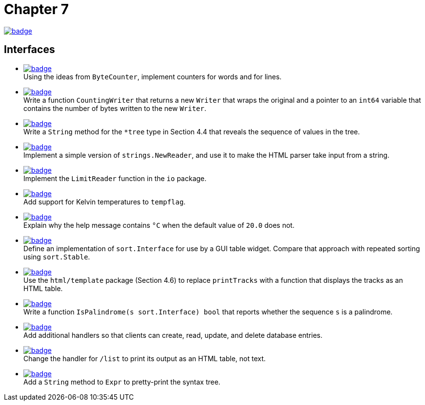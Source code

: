 = Chapter 7
// Refs:
:url-base: https://github.com/fenegroni/TGPL-exercise-solutions
:url-workflows: {url-base}/workflows
:url-actions: {url-base}/actions
:badge-chapter7: image:{url-workflows}/Chapter 7/badge.svg?branch=main[link={url-actions}]
:badge-exercise7-1: image:{url-workflows}/Exercise 7.1/badge.svg?branch=main
:badge-exercise7-2: image:{url-workflows}/Exercise 7.2/badge.svg?branch=main
:badge-exercise7-3: image:{url-workflows}/Exercise 7.3/badge.svg?branch=main
:badge-exercise7-4: image:{url-workflows}/Exercise 7.4/badge.svg?branch=main
:badge-exercise7-5: image:{url-workflows}/Exercise 7.5/badge.svg?branch=main
:badge-exercise7-6: image:{url-workflows}/Exercise 7.6/badge.svg?branch=main
:badge-exercise7-7: image:{url-workflows}/Exercise 7.7/badge.svg?branch=main
:badge-exercise7-8: image:{url-workflows}/Exercise 7.8/badge.svg?branch=main
:badge-exercise7-9: image:{url-workflows}/Exercise 7.9/badge.svg?branch=main
:badge-exercise7-10: image:{url-workflows}/Exercise 7.10/badge.svg?branch=main
:badge-exercise7-11: image:{url-workflows}/Exercise 7.11/badge.svg?branch=main
:badge-exercise7-12: image:{url-workflows}/Exercise 7.12/badge.svg?branch=main
:badge-exercise7-13: image:{url-workflows}/Exercise 7.13/badge.svg?branch=main

{badge-chapter7}

== Interfaces

* {badge-exercise7-1}[link={url-base}/tree/master/chapter7/exercise7.1] +
Using the ideas from `ByteCounter`, implement counters for words and for lines.
* {badge-exercise7-2}[link={url-base}/tree/master/chapter7/exercise7.2] +
Write a function `CountingWriter` that returns a new `Writer` that wraps the original
and a pointer to an `int64` variable that contains the number of bytes written to the new `Writer`.
* {badge-exercise7-3}[link={url-base}/tree/master/chapter7/exercise7.3] +
Write a `String` method for the `*tree` type in Section 4.4
that reveals the sequence of values in the tree.
* {badge-exercise7-4}[link={url-base}/tree/master/chapter7/exercise7.4] +
Implement a simple version of `strings.NewReader`,
and use it to make the HTML parser take input from a string.
* {badge-exercise7-5}[link={url-base}/tree/master/chapter7/exercise7.5] +
Implement the `LimitReader` function in the `io` package.
* {badge-exercise7-6}[link={url-base}/tree/master/chapter7/exercise7.6] +
Add support for Kelvin temperatures to `tempflag`.
* {badge-exercise7-7}[link={url-base}/tree/master/chapter7/exercise7.7] +
Explain why the help message contains `°C` when the default value of `20.0` does not.
* {badge-exercise7-8}[link={url-base}/tree/master/chapter7/exercise7.8] +
Define an implementation of `sort.Interface` for use by a GUI table widget.
Compare that approach with repeated sorting using `sort.Stable`.
* {badge-exercise7-9}[link={url-base}/tree/master/chapter7/exercise7.9] +
Use the `html/template` package (Section 4.6) to replace `printTracks` with a function
that displays the tracks as an HTML table.
* {badge-exercise7-10}[link={url-base}/tree/master/chapter7/exercise7.10] +
Write a function
`IsPalindrome(s sort.Interface) bool`
that
reports whether the sequence `s` is a palindrome.
* {badge-exercise7-11}[link={url-base}/tree/master/chapter7/exercise7.11] +
Add additional handlers so that
clients can create, read, update, and delete database entries.
* {badge-exercise7-12}[link={url-base}/tree/master/chapter7/exercise7.12] +
Change the handler for `/list` to print its output as an HTML table, not text.
* {badge-exercise7-13}[link={url-base}/tree/master/chapter7/exercise7.13] +
Add a `String` method to `Expr` to pretty-print the syntax tree.

